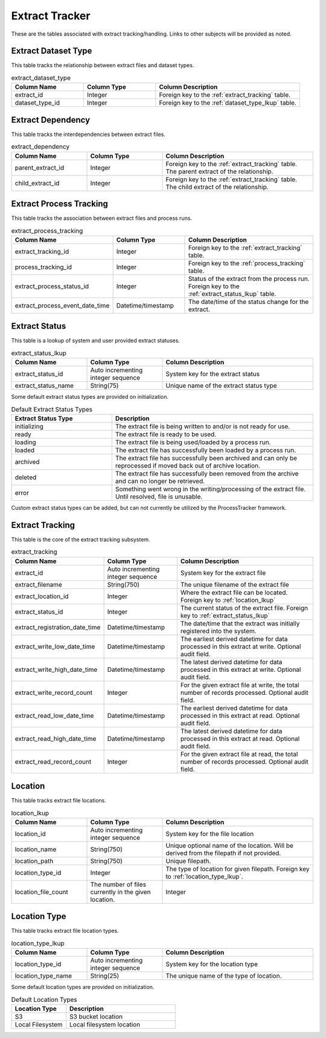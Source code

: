 Extract Tracker
###############

These are the tables associated with extract tracking/handling.  Links to other subjects will be provided as noted.


.. _extract_dataset_type:

Extract Dataset Type
********************

This table tracks the relationship between extract files and dataset types.

.. list-table:: extract_dataset_type
   :widths: 25 25 50
   :header-rows: 1

   * - Column Name
     - Column Type
     - Column Description
   * - extract_id
     - Integer
     - Foreign key to the :ref:`extract_tracking` table.
   * - dataset_type_id
     - Integer
     - Foreign key to the :ref:`dataset_type_lkup` table.


.. _extract_dependency:

Extract Dependency
******************

This table tracks the interdependencies between extract files.

.. list-table:: extract_dependency
   :widths: 25 25 50
   :header-rows: 1

   * - Column Name
     - Column Type
     - Column Description
   * - parent_extract_id
     - Integer
     - Foreign key to the :ref:`extract_tracking` table.  The parent extract of the relationship.
   * - child_extract_id
     - Integer
     - Foreign key to the :ref:`extract_tracking` table.  The child extract of the relationship.


.. _extract_process_tracking:

Extract Process Tracking
************************

This table tracks the association between extract files and process runs.


.. list-table:: extract_process_tracking
   :widths: 25 25 50
   :header-rows: 1

   * - Column Name
     - Column Type
     - Column Description
   * - extract_tracking_id
     - Integer
     - Foreign key to the :ref:`extract_tracking` table.
   * - process_tracking_id
     - Integer
     - Foreign key to the :ref:`process_tracking` table.
   * - extract_process_status_id
     - Integer
     - Status of the extract from the process run.  Foreign key to the :ref:`extract_status_lkup` table.
   * - extract_process_event_date_time
     - Datetime/timestamp
     - The date/time of the status change for the extract.


.. _extract_status_lkup:

Extract Status
**************

This table is a lookup of system and user provided extract statuses.

.. list-table:: extract_status_lkup
   :widths: 25 25 50
   :header-rows: 1

   * - Column Name
     - Column Type
     - Column Description
   * - extract_status_id
     - Auto incrementing integer sequence
     - System key for the extract status
   * - extract_status_name
     - String(75)
     - Unique name of the extract status type

Some default extract status types are provided on initialization.

.. list-table:: Default Extract Status Types
   :widths: 25 50
   :header-rows: 1

   * - Extract Status Type
     - Description
   * - initializing
     - The extract file is being written to and/or is not ready for use.
   * - ready
     - The extract file is ready to be used.
   * - loading
     - The extract file is being used/loaded by a process run.
   * - loaded
     - The extract file has successfully been loaded by a process run.
   * - archived
     - The extract file has successfully been archived and can only be reprocessed if moved back out of archive location.
   * - deleted
     - The extract file has successfully been removed from the archive and can no longer be retrieved.
   * - error
     - Something went wrong in the writing/processing of the extract file.  Until resolved, file is unusable.

Custom extract status types can be added, but can not currently be utilized by the ProcessTracker framework.

.. _extract_tracking:

Extract Tracking
****************

This table is the core of the extract tracking subsystem.

.. list-table:: extract_tracking
   :widths: 25 25 50
   :header-rows: 1

   * - Column Name
     - Column Type
     - Column Description
   * - extract_id
     - Auto incrementing integer sequence
     - System key for the extract file
   * - extract_filename
     - String(750)
     - The unique filename of the extract file
   * - extract_location_id
     - Integer
     - Where the extract file can be located.  Foreign key to :ref:`location_lkup`
   * - extract_status_id
     - Integer
     - The current status of the extract file.  Foreign key to :ref:`extract_status_lkup`
   * - extract_registration_date_time
     - Datetime/timestamp
     - The date/time that the extract was initially registered into the system.
   * - extract_write_low_date_time
     - Datetime/timestamp
     - The earliest derived datetime for data processed in this extract at write.  Optional audit field.
   * - extract_write_high_date_time
     - Datetime/timestamp
     - The latest derived datetime for data processed in this extract at write.  Optional audit field.
   * - extract_write_record_count
     - Integer
     - For the given extract file at write, the total number of records processed.  Optional audit field.
   * - extract_read_low_date_time
     - Datetime/timestamp
     - The earliest derived datetime for data processed in this extract at read.  Optional audit field.
   * - extract_read_high_date_time
     - Datetime/timestamp
     - The latest derived datetime for data processed in this extract at read.  Optional audit field.
   * - extract_read_record_count
     - Integer
     - For the given extract file at read, the total number of records processed.  Optional audit field.


.. _location_lkup:

Location
********

This table tracks extract file locations.

.. list-table:: location_lkup
   :widths: 25 25 50
   :header-rows: 1

   * - Column Name
     - Column Type
     - Column Description
   * - location_id
     - Auto incrementing integer sequence
     - System key for the file location
   * - location_name
     - String(750)
     - Unique optional name of the location.  Will be derived from the filepath if not provided.
   * - location_path
     - String(750)
     - Unique filepath.
   * - location_type_id
     - Integer
     - The type of location for given filepath.  Foreign key to :ref:`location_type_lkup`.
   * - location_file_count
     - The number of files currently in the given location.
     - Integer

.. _location_type_lkup:

Location Type
*************

This table tracks extract file location types.

.. list-table:: location_type_lkup
   :widths: 25 25 50
   :header-rows: 1

   * - Column Name
     - Column Type
     - Column Description
   * - location_type_id
     - Auto incrementing integer sequence
     - System key for the location type
   * - location_type_name
     - String(25)
     - The unique name of the type of location.

Some default location types are provided on initialization.

.. list-table:: Default Location Types
   :widths: 25 50
   :header-rows: 1

   * - Location Type
     - Description
   * - S3
     - S3 bucket location
   * - Local Filesystem
     - Local filesystem location
